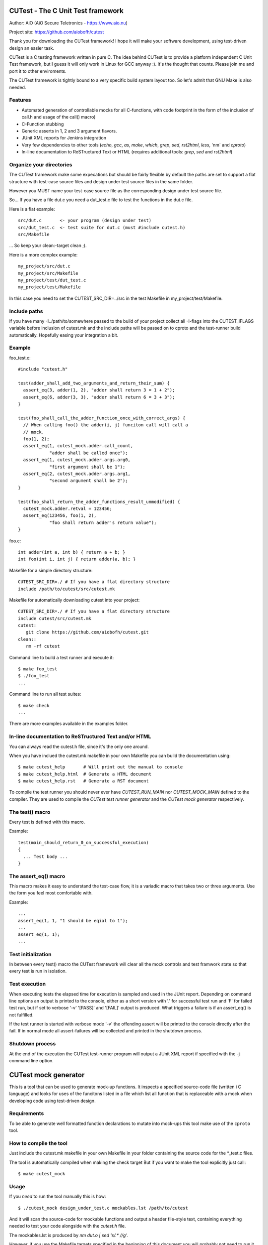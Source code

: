 
CUTest - The C Unit Test framework
==================================

Author: AiO (AiO Secure Teletronics - https://www.aio.nu)

Project site: https://github.com/aiobofh/cutest

Thank you for downloading the CUTest framework! I hope it will make
your software development, using test-driven design an easier task.

CUTest is a C testing framework written in pure C. The idea behind
CUTest is to provide a platform independent C Unit Test framework,
but I guess it will only work in Linux for GCC anyway :). It's the
thought that counts. Please join me and port it to other enviroments.

The CUTest framework is tightly bound to a very specific build
system layout too. So let's admit that GNU Make is also needed.

Features
--------

* Automated generation of controllable mocks for all C-functions,
  with code footprint in the form of the inclusion of call.h and
  usage of the call() macro)
* C-Function stubbing
* Generic asserts in 1, 2 and 3 argument flavors.
* JUnit XML reports for Jenkins integration
* Very few dependencies to other tools (`echo`, `gcc`, `as`, `make`,
  `which`, `grep`, `sed`, `rst2html`, `less`, 'nm` and `cproto`)
* In-line documentation to ReSTructured Text or HTML
  (requires additional tools: `grep`, `sed` and `rst2html`)

Organize your directories
-------------------------

The CUTest framework make some expecations but should be fairly
flexible by default the paths are set to support a flat structure
with test-case source files and design under test source files in
the same folder.

However you MUST name your test-case source file as the
corresponding design under test source file.

So... If you have a file dut.c you need a dut_test.c file to test
the functions in the dut.c file.

Here is a flat example::

  src/dut.c       <- your program (design under test)
  src/dut_test.c  <- test suite for dut.c (must #include cutest.h)
  src/Makefile

... So keep your clean:-target clean ;).

Here is a more complex example::

  my_project/src/dut.c
  my_project/src/Makefile
  my_project/test/dut_test.c
  my_project/test/Makefile

In this case you need to set the CUTEST_SRC_DIR=../src in the test
Makefile in my_project/test/Makefile.

Include paths
-------------

If you have many -I../path/to/somewhere passed to the build of your
project collect all -I-flags into the CUTEST_IFLAGS variable before
inclusion of cutest.mk and the include paths will be passed on to
cproto and the test-runner build automatically. Hopefully easing
your integration a bit.

Example
-------

foo_test.c::

  #include "cutest.h"

  test(adder_shall_add_two_arguments_and_return_their_sum) {
    assert_eq(3, adder(1, 2), "adder shall return 3 = 1 + 2");
    assert_eq(6, adder(3, 3), "adder shall return 6 = 3 + 3");
  }

  test(foo_shall_call_the_adder_function_once_with_correct_args) {
    // When calling foo() the adder(i, j) funciton call will call a
    // mock.
    foo(1, 2);
    assert_eq(1, cutest_mock.adder.call_count,
              "adder shall be called once");
    assert_eq(1, cutest_mock.adder.args.arg0,
              "first argument shall be 1");
    assert_eq(2, cutest_mock.adder.args.arg1,
              "second argument shall be 2");
  }

  test(foo_shall_return_the_adder_functions_result_unmodified) {
    cutest_mock.adder.retval = 123456;
    assert_eq(123456, foo(1, 2),
              "foo shall return adder's return value");
  }

foo.c::

  int adder(int a, int b) { return a + b; }
  int foo(int i, int j) { return adder(a, b); }

Makefile for a simple directory structure::

  CUTEST_SRC_DIR=./ # If you have a flat directory structure
  include /path/to/cutest/src/cutest.mk


Makefile for automatically downloading cutest into your project::

  CUTEST_SRC_DIR=./ # If you have a flat directory structure
  include cutest/src/cutest.mk
  cutest:
     git clone https://github.com/aiobofh/cutest.git
  clean::
     rm -rf cutest

Command line to build a test runner and execute it::

  $ make foo_test
  $ ./foo_test
  ...

Command line to run all test suites::

  $ make check
  ...


There are more examples available in the examples folder.

In-line documentation to ReSTructured Text and/or HTML
------------------------------------------------------

You can always read the cutest.h file, since it's the only one
around.

When you have inclued the cutest.mk makefile in your own Makefile
you can build the documentation using::

  $ make cutest_help       # Will print out the manual to console
  $ make cutest_help.html  # Generate a HTML document
  $ make cutest_help.rst   # Generate a RST document

To compile the test runner you should never ever have
`CUTEST_RUN_MAIN` nor `CUTEST_MOCK_MAIN` defined to the compiler.
They are used to compile the *CUTest test runner generator* and
the *CUTest mock generator* respectively.

The test() macro
----------------

Every test is defined with this macro.

Example::

  test(main_should_return_0_on_successful_execution)
  {
    ... Test body ...
  }

The assert_eq() macro
---------------------

This macro makes it easy to understand the test-case flow, it is a
variadic macro that takes two or three arguments. Use the form you
feel most comfortable with.

Example::

  ...
  assert_eq(1, 1, "1 should be eqial to 1");
  ...
  assert_eq(1, 1);
  ...

Test initialization
-------------------

In between every test() macro the CUTest framework will clear all
the mock controls and test framwork state so that every test is
run in isolation.

Test execution
--------------

When executing tests the elapsed time for execution is sampled and
used in the JUnit report. Depending on command line options an
output is printed to the console, either as a short version with
'.' for successful test run and 'F' for failed test run, but if set
to verbose '-v' '[PASS]' and '[FAIL]' output is produced. What
triggers a failure is if an assert_eq() is not fulfilled.

If the test runner is started with verbose mode '-v' the offending
assert will be printed to the console directly after the fail. If
in normal mode all assert-failures will be collected and printed
in the shutdown process.

Shutdown process
----------------

At the end of the execution the CUTest test-runner program will
output a JUnit XML report if specified with the -j command line
option.


CUTest mock generator
=====================

This is a tool that can be used to generate mock-up functions. It
inspects a specified source-code file (written i C language) and
looks for uses of the funcitons listed in a file which list all
function that is replaceable with a mock when developing code using
test-driven design.

Requirements
------------

To be able to generate well formatted function declarations to
mutate into mock-ups this tool make use of the ``cproto`` tool.

How to compile the tool
-----------------------

Just include the cutest.mk makefile in your own Makefile in your
folder containing the source code for the *_test.c files.

The tool is automatically compiled when making the check target
But if you want to make the tool explicitly just call::

  $ make cutest_mock

Usage
-----

If you *need* to run the tool manually this is how::

  $ ./cutest_mock design_under_test.c mockables.lst /path/to/cutest

And it will scan the source-code for mockable functions and
output a header file-style text, containing everything needed to
test your code alongside with the `cutest.h` file.

The mockables.lst is produced by `nm dut.o | sed 's/.* //g'`.

However, if you use the Makefile targets specified in the beginning
of this document you will probably not need to run it manually.

Mock-ups
--------

The cutest_mock tool scans the design under test for call() macros,
and create a mock-up control stucture, unique for every callable
mockable function, so that tests can be fully controlled.

The control structures are encapsulated in the global struct
instance called 'mocks'.

In a test they can be accessed like this::

  mocks.<name_of_called_function>.<property>...

If you have::

  FILE* fp = fopen("filename.c", "r");

in your code, a mock called cutest_mock_fopen() will be generated.
It will affect the cutest_mock.fopen mock-up control structure.

For accurate information please build your <dut>_mocks.h file and
inspect the structs yourself.

Stubbing
--------

To stub a function in your design under test you can easily write
your own stub in your test-file, just pointing the
cutest_mock.<dut>.func function pointer to your stub.


CUTest proxification tool
=========================

The cutest_prox tool reads an elaborated assembler source file and
a file containing a list of mockable functions to produce a new
assembler output with all calls to local (or other) functions
replaced by CUTest mocks.

How to build the tool
---------------------

Makefile::

Just include the cutest.mk makefile in your own Makefile in your
folder containing the source code for the *_test.c files.

The tool is automatically compiled when making the check target.
But if you want to make the tool explicitly just call::

  $ make cutest_prox

Usage
-----

If you *need* to run the tool manually this is how::

  $ ./cutest_prox dut_mockables.s dut_mockables.lst

And an assembler file will be outputed to stdout.


CUTest test runner generator
============================

The cutest_run tool will parse your test suite and produce an
executable program with some command line options to enable you to
control it a little bit.

How to build the tool
---------------------

Makefile::

Just include the cutest.mk makefile in your own Makefile in your
folder containing the source code for the *_test.c files.

The tool is automatically compiled when making the check target.
But if you want to make the tool explicitly just call::

  $ make cutest_run

Usage
-----

If you *need* to run the tool manually this is how::

  $ ./cutest_run dut_test.c dut_mocks.h

And it will scan the test suite source-code for uses of the `test()`
macro and output a C program containing everything needed to test
your code alongside with the `cutest.h` file.

However, if you use the Makefile targets specified in the
beginning of this document you will probably not need to run it
manually.

The test runner program
-----------------------

The generated test runner program will inventory all the tests in
the specified suite and run them in the order that they appear in
the suite.

The first thing that happens is the Startup process, then all
tests are run in isolation, followed by the Shutdown process.
